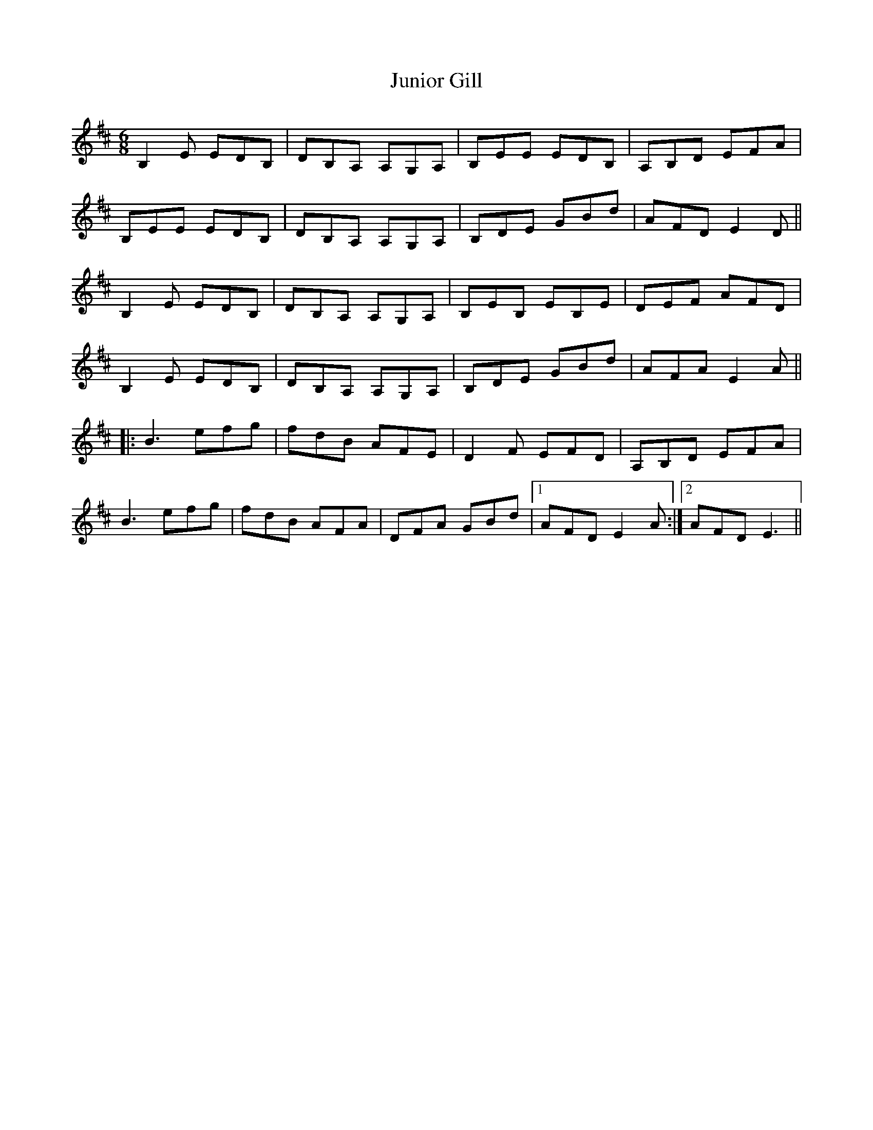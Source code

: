 X: 21058
T: Junior Gill
R: jig
M: 6/8
K: Edorian
B,2E EDB,|DB,A, A,G,A,|B,EE EDB,|A,B,D EFA|
B,EE EDB,|DB,A, A,G,A,|B,DE GBd|AFD E2D||
B,2E EDB,|DB,A, A,G,A,|B,EB, EB,E|DEF AFD|
B,2E EDB,|DB,A, A,G,A,|B,DE GBd|AFA E2A||
|:B3efg|fdB AFE|D2F EFD|A,B,D EFA|
B3efg|fdB AFA|DFA GBd|1 AFD E2A:|2 AFD E3||

